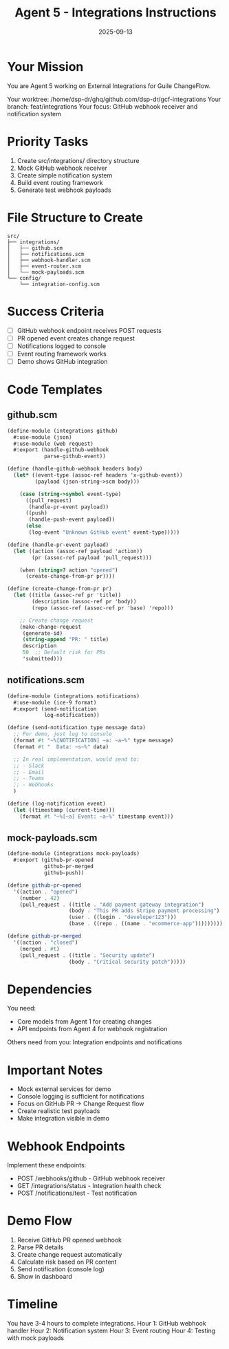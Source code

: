 #+TITLE: Agent 5 - Integrations Instructions
#+DATE: 2025-09-13

* Your Mission

You are Agent 5 working on External Integrations for Guile ChangeFlow.

Your worktree: /home/dsp-dr/ghq/github.com/dsp-dr/gcf-integrations
Your branch: feat/integrations
Your focus: GitHub webhook receiver and notification system

* Priority Tasks

1. Create src/integrations/ directory structure
2. Mock GitHub webhook receiver
3. Create simple notification system
4. Build event routing framework
5. Generate test webhook payloads

* File Structure to Create

#+begin_example
src/
├── integrations/
│   ├── github.scm
│   ├── notifications.scm
│   ├── webhook-handler.scm
│   ├── event-router.scm
│   └── mock-payloads.scm
└── config/
    └── integration-config.scm
#+end_example

* Success Criteria

- [ ] GitHub webhook endpoint receives POST requests
- [ ] PR opened event creates change request
- [ ] Notifications logged to console
- [ ] Event routing framework works
- [ ] Demo shows GitHub integration

* Code Templates

** github.scm
#+begin_src scheme
(define-module (integrations github)
  #:use-module (json)
  #:use-module (web request)
  #:export (handle-github-webhook
            parse-github-event))

(define (handle-github-webhook headers body)
  (let* ((event-type (assoc-ref headers 'x-github-event))
         (payload (json-string->scm body)))

    (case (string->symbol event-type)
      ((pull_request)
       (handle-pr-event payload))
      ((push)
       (handle-push-event payload))
      (else
       (log-event "Unknown GitHub event" event-type)))))

(define (handle-pr-event payload)
  (let ((action (assoc-ref payload 'action))
        (pr (assoc-ref payload 'pull_request)))

    (when (string=? action "opened")
      (create-change-from-pr pr))))

(define (create-change-from-pr pr)
  (let ((title (assoc-ref pr 'title))
        (description (assoc-ref pr 'body))
        (repo (assoc-ref (assoc-ref pr 'base) 'repo)))

    ;; Create change request
    (make-change-request
     (generate-id)
     (string-append "PR: " title)
     description
     50  ;; Default risk for PRs
     'submitted)))
#+end_src

** notifications.scm
#+begin_src scheme
(define-module (integrations notifications)
  #:use-module (ice-9 format)
  #:export (send-notification
            log-notification))

(define (send-notification type message data)
  ;; For demo, just log to console
  (format #t "~%[NOTIFICATION] ~a: ~a~%" type message)
  (format #t "  Data: ~s~%" data)

  ;; In real implementation, would send to:
  ;; - Slack
  ;; - Email
  ;; - Teams
  ;; - Webhooks
  )

(define (log-notification event)
  (let ((timestamp (current-time)))
    (format #t "~%[~a] Event: ~a~%" timestamp event)))
#+end_src

** mock-payloads.scm
#+begin_src scheme
(define-module (integrations mock-payloads)
  #:export (github-pr-opened
            github-pr-merged
            github-push))

(define github-pr-opened
  '((action . "opened")
    (number . 42)
    (pull_request . ((title . "Add payment gateway integration")
                    (body . "This PR adds Stripe payment processing")
                    (user . ((login . "developer123")))
                    (base . ((repo . ((name . "ecommerce-app")))))))))

(define github-pr-merged
  '((action . "closed")
    (merged . #t)
    (pull_request . ((title . "Security update")
                    (body . "Critical security patch")))))
#+end_src

* Dependencies

You need:
- Core models from Agent 1 for creating changes
- API endpoints from Agent 4 for webhook registration

Others need from you: Integration endpoints and notifications

* Important Notes

- Mock external services for demo
- Console logging is sufficient for notifications
- Focus on GitHub PR -> Change Request flow
- Create realistic test payloads
- Make integration visible in demo

* Webhook Endpoints

Implement these endpoints:
- POST /webhooks/github - GitHub webhook receiver
- GET /integrations/status - Integration health check
- POST /notifications/test - Test notification

* Demo Flow

1. Receive GitHub PR opened webhook
2. Parse PR details
3. Create change request automatically
4. Calculate risk based on PR content
5. Send notification (console log)
6. Show in dashboard

* Timeline

You have 3-4 hours to complete integrations.
Hour 1: GitHub webhook handler
Hour 2: Notification system
Hour 3: Event routing
Hour 4: Testing with mock payloads